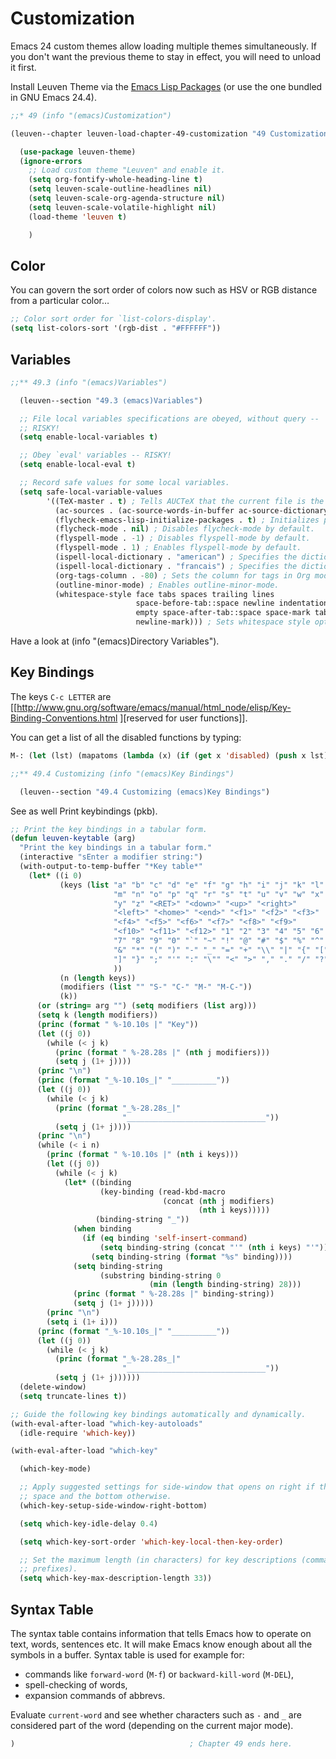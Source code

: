 
* Customization

Emacs 24 custom themes allow loading multiple themes simultaneously.  If you
don't want the previous theme to stay in effect, you will need to unload it
first.

Install Leuven Theme via the [[id:8c71fa50-b62e-49ae-bcbb-2ed1ee7a5d65][Emacs Lisp Packages]] (or use the one bundled in GNU
Emacs 24.4).

#+begin_src emacs-lisp
;;* 49 (info "(emacs)Customization")

(leuven--chapter leuven-load-chapter-49-customization "49 Customization"

  (use-package leuven-theme)
  (ignore-errors
    ;; Load custom theme "Leuven" and enable it.
    (setq org-fontify-whole-heading-line t)
    (setq leuven-scale-outline-headlines nil)
    (setq leuven-scale-org-agenda-structure nil)
    (setq leuven-scale-volatile-highlight nil)
    (load-theme 'leuven t)

    )
#+end_src

** Color

You can govern the sort order of colors now such as HSV or RGB distance from a
particular color...

#+begin_src emacs-lisp
  ;; Color sort order for `list-colors-display'.
  (setq list-colors-sort '(rgb-dist . "#FFFFFF"))
#+end_src

** Variables

#+begin_src emacs-lisp
;;** 49.3 (info "(emacs)Variables")

  (leuven--section "49.3 (emacs)Variables")

  ;; File local variables specifications are obeyed, without query --
  ;; RISKY!
  (setq enable-local-variables t)

  ;; Obey `eval' variables -- RISKY!
  (setq enable-local-eval t)

  ;; Record safe values for some local variables.
  (setq safe-local-variable-values
        '((TeX-master . t) ; Tells AUCTeX that the current file is the master document.
          (ac-sources . (ac-source-words-in-buffer ac-source-dictionary)) ; Specifies auto-complete sources.
          (flycheck-emacs-lisp-initialize-packages . t) ; Initializes packages for flycheck-mode.
          (flycheck-mode . nil) ; Disables flycheck-mode by default.
          (flyspell-mode . -1) ; Disables flyspell-mode by default.
          (flyspell-mode . 1) ; Enables flyspell-mode by default.
          (ispell-local-dictionary . "american") ; Specifies the dictionary to use for ispell.
          (ispell-local-dictionary . "francais") ; Specifies the dictionary to use for ispell.
          (org-tags-column . -80) ; Sets the column for tags in Org mode.
          (outline-minor-mode) ; Enables outline-minor-mode.
          (whitespace-style face tabs spaces trailing lines
                            space-before-tab::space newline indentation::space
                            empty space-after-tab::space space-mark tab-mark
                            newline-mark))) ; Sets whitespace style options.
#+end_src

Have a look at (info "(emacs)Directory Variables").

** Key Bindings

The keys ~C-c LETTER~ are [[http://www.gnu.org/software/emacs/manual/html_node/elisp/Key-Binding-Conventions.html
][reserved for user functions]].

You can get a list of all the disabled functions by typing:

#+begin_src emacs-lisp :tangle no
M-: (let (lst) (mapatoms (lambda (x) (if (get x 'disabled) (push x lst)))) lst) RET
#+end_src

#+begin_src emacs-lisp
;;** 49.4 Customizing (info "(emacs)Key Bindings")

  (leuven--section "49.4 Customizing (emacs)Key Bindings")
#+end_src

See as well Print keybindings (pkb).

#+begin_src emacs-lisp
  ;; Print the key bindings in a tabular form.
  (defun leuven-keytable (arg)
    "Print the key bindings in a tabular form."
    (interactive "sEnter a modifier string:")
    (with-output-to-temp-buffer "*Key table*"
      (let* ((i 0)
             (keys (list "a" "b" "c" "d" "e" "f" "g" "h" "i" "j" "k" "l"
                         "m" "n" "o" "p" "q" "r" "s" "t" "u" "v" "w" "x"
                         "y" "z" "<RET>" "<down>" "<up>" "<right>"
                         "<left>" "<home>" "<end>" "<f1>" "<f2>" "<f3>"
                         "<f4>" "<f5>" "<f6>" "<f7>" "<f8>" "<f9>"
                         "<f10>" "<f11>" "<f12>" "1" "2" "3" "4" "5" "6"
                         "7" "8" "9" "0" "`" "~" "!" "@" "#" "$" "%" "^"
                         "&" "*" "(" ")" "-" "_" "=" "+" "\\" "|" "{" "["
                         "]" "}" ";" "'" ":" "\"" "<" ">" "," "." "/" "?"
                         ))
             (n (length keys))
             (modifiers (list "" "S-" "C-" "M-" "M-C-"))
             (k))
        (or (string= arg "") (setq modifiers (list arg)))
        (setq k (length modifiers))
        (princ (format " %-10.10s |" "Key"))
        (let ((j 0))
          (while (< j k)
            (princ (format " %-28.28s |" (nth j modifiers)))
            (setq j (1+ j))))
        (princ "\n")
        (princ (format "_%-10.10s_|" "__________"))
        (let ((j 0))
          (while (< j k)
            (princ (format "_%-28.28s_|"
                           "_______________________________"))
            (setq j (1+ j))))
        (princ "\n")
        (while (< i n)
          (princ (format " %-10.10s |" (nth i keys)))
          (let ((j 0))
            (while (< j k)
              (let* ((binding
                      (key-binding (read-kbd-macro
                                    (concat (nth j modifiers)
                                            (nth i keys)))))
                     (binding-string "_"))
                (when binding
                  (if (eq binding 'self-insert-command)
                      (setq binding-string (concat "'" (nth i keys) "'"))
                    (setq binding-string (format "%s" binding))))
                (setq binding-string
                      (substring binding-string 0
                                 (min (length binding-string) 28)))
                (princ (format " %-28.28s |" binding-string))
                (setq j (1+ j)))))
          (princ "\n")
          (setq i (1+ i)))
        (princ (format "_%-10.10s_|" "__________"))
        (let ((j 0))
          (while (< j k)
            (princ (format "_%-28.28s_|"
                           "_______________________________"))
            (setq j (1+ j))))))
    (delete-window)
    (setq truncate-lines t))
#+end_src

#+begin_src emacs-lisp
  ;; Guide the following key bindings automatically and dynamically.
  (with-eval-after-load "which-key-autoloads"
    (idle-require 'which-key))

  (with-eval-after-load "which-key"

    (which-key-mode)

    ;; Apply suggested settings for side-window that opens on right if there is
    ;; space and the bottom otherwise.
    (which-key-setup-side-window-right-bottom)

    (setq which-key-idle-delay 0.4)

    (setq which-key-sort-order 'which-key-local-then-key-order)

    ;; Set the maximum length (in characters) for key descriptions (commands or
    ;; prefixes).
    (setq which-key-max-description-length 33))
#+end_src

** Syntax Table

The syntax table contains information that tells Emacs how to operate on text,
words, sentences etc.  It will make Emacs know enough about all the symbols in
a buffer.  Syntax table is used for example for:

- commands like ~forward-word~ (~M-f~) or ~backward-kill-word~ (~M-DEL~),
- spell-checking of words,
- expansion commands of abbrevs.

Evaluate ~current-word~ and see whether characters such as ~-~ and ~_~ are considered
part of the word (depending on the current major mode).

#+begin_src emacs-lisp
)                                       ; Chapter 49 ends here.
#+end_src

